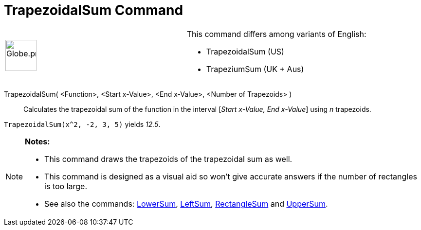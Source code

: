 = TrapezoidalSum Command

[width="100%",cols="50%,50%",]
|===
a|
image:64px-Globe.png[Globe.png,width=64,height=64]

a|
This command differs among variants of English:

* TrapezoidalSum (US)  
* TrapeziumSum (UK + Aus)  

|===

TrapezoidalSum( <Function>, <Start x-Value>, <End x-Value>, <Number of Trapezoids> )::
  Calculates the trapezoidal sum of the function in the interval [_Start x-Value, End x-Value_] using _n_ trapezoids.

[EXAMPLE]
====

`TrapezoidalSum(x^2, -2, 3, 5)` yields _12.5_.

====

[NOTE]
====

*Notes:*

* This command draws the trapezoids of the trapezoidal sum as well.
* This command is designed as a visual aid so won't give accurate answers if the number of rectangles is too large.
* See also the commands: xref:/commands/LowerSum_Command.adoc[LowerSum], xref:/commands/LeftSum_Command.adoc[LeftSum],
xref:/commands/RectangleSum_Command.adoc[RectangleSum] and xref:/commands/UpperSum_Command.adoc[UpperSum].

====
